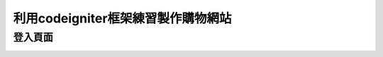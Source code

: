 ###################
利用codeigniter框架練習製作購物網站
###################
===================
登入頁面
===================
.. image:: demo/登入.png

